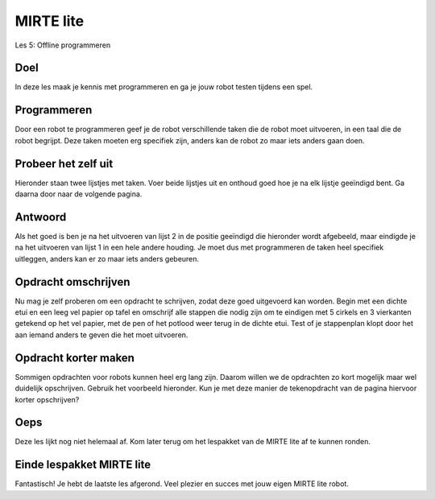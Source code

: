**MIRTE** lite 
==========================

Les 5: Offline programmeren

.. revealjs-section::
   :data-background-image: _static/media/mirte-lite/mirte-lite-les1/mirte-ingekleurd-op-lijn.png


**Doel**
--------------------

.. container:: smaller70

   In deze les maak je kennis met programmeren en ga je jouw robot testen tijdens een spel. 


**Programmeren**
--------------------

.. container:: smaller70

   Door een robot te programmeren geef je de robot verschillende taken die de robot moet uitvoeren, in een taal die de robot begrijpt. Deze taken moeten erg specifiek zijn, anders kan de robot zo maar iets anders gaan doen.


**Probeer het zelf uit**
--------------------

.. container:: smaller70

   Hieronder staan twee lijstjes met taken. Voer beide lijstjes uit en onthoud goed hoe je na elk lijstje geeïndigd bent. Ga daarna door naar de volgende pagina.


.. raw:: html
    
    <!DOCTYPE html>
    <html>
    <head>
    <style>

    .column {
    flex: 1;
    padding: 10px;
    }

    .row {
    display: flex;
    justify-content: center;
    }

    </style>
    </head>
    <body>

    <div class="row">
    <div class="column">
    <div class="smaller50"><b>Lijst 1</b><br>1. sta op<br>2. doe een stap naar voren<br>3. doe je arm omhoog<br>4. buig je elleboog</div>

    </div>

    <div class="column">
    <div class="smaller50"><b>Lijst 2</b><br>1. sta op<br>2. zet je rechter voet voor je linker voet<br>3. til je linker arm gestrekt op naar de zijkant<br>4.buig je linker elleboog zodat je hand naar boven wijst</div>

    </div>
    </body>
    </html>



**Antwoord**
--------------------

.. container:: smaller70

   Als het goed is ben je na het uitvoeren van lijst 2 in de positie geeïndigd die hieronder wordt afgebeeld, maar eindigde je na het uitvoeren van lijst 1 in een hele andere houding. Je moet dus met programmeren de taken heel specifiek uitleggen, anders kan er zo maar iets anders gebeuren. 


.. image:: _static/media/mirte-lite/mirte-lite-les5/eindhouding_persoon.png
   :width: 250px


**Opdracht omschrijven**
--------------------

.. container:: smaller70

   Nu mag je zelf proberen om een opdracht te schrijven, zodat deze goed uitgevoerd kan worden. Begin met een dichte etui en een leeg vel papier op tafel en omschrijf alle stappen die nodig zijn om te eindigen met 5 cirkels en 3 vierkanten getekend op het vel papier, met de pen of het potlood weer terug in de dichte etui. Test of je stappenplan klopt door het aan iemand anders te geven die het moet uitvoeren. 


**Opdracht korter maken**
--------------------

.. container:: smaller70

   Sommigen opdrachten voor robots kunnen heel erg lang zijn. Daarom willen we de opdrachten zo kort mogelijk maar wel duidelijk opschrijven. Gebruik het voorbeeld hieronder. Kun je met deze manier de tekenopdracht van de pagina hiervoor korter opschrijven? 


**Oeps**
--------------------

.. revealjs-section::
   :data-background-image: _static/media/mirte-lite/mirte-lite-les1/mirte-end-of-line.png

.. container:: smaller70
  
   Deze les lijkt nog niet helemaal af. Kom later terug om het lespakket van de MIRTE lite af te kunnen ronden.



**Einde lespakket MIRTE lite**
--------------------

.. revealjs-section::
   :data-background-image: _static/media/mirte-lite/mirte-lite-les1/mirte-end-of-line.png

.. container:: smaller70
  
   Fantastisch! Je hebt de laatste les afgerond. Veel plezier en succes met jouw eigen MIRTE lite robot. 

.. raw:: html

    <button class="buttonback" onclick="Reveal.slide(5,0)">Terug naar het begin</button>
   

